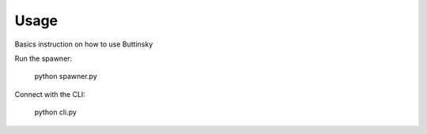 .. Usage chapter frontpage

Usage
=====

Basics instruction on how to use Buttinsky


Run the spawner:

    python spawner.py


Connect with the CLI:

    python cli.py